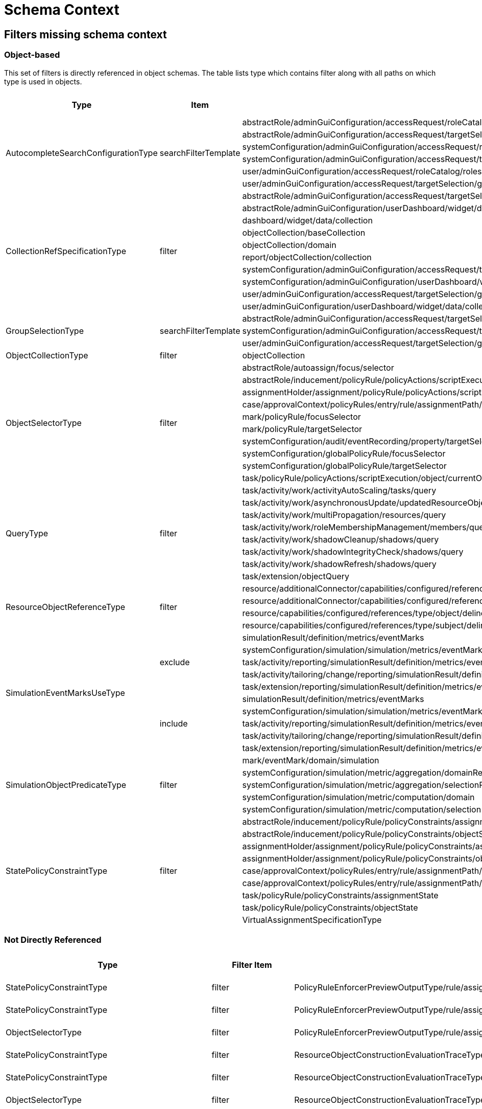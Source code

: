= Schema Context

== Filters missing schema context




=== Object-based

This set of filters is directly referenced in object schemas.
The table lists type which contains filter along with all paths on
which type is used in objects.


[cols="1,1,1,1"] 
|===
| Type | Item | Present At | Schema Context

 .6+|AutocompleteSearchConfigurationType
 .6+|searchFilterTemplate
 |abstractRole/adminGuiConfiguration/accessRequest/roleCatalog/rolesOfTeammate/autocompleteConfiguration|null
 |abstractRole/adminGuiConfiguration/accessRequest/targetSelection/group/autocompleteConfiguration|null
 |systemConfiguration/adminGuiConfiguration/accessRequest/roleCatalog/rolesOfTeammate/autocompleteConfiguration|null
 |systemConfiguration/adminGuiConfiguration/accessRequest/targetSelection/group/autocompleteConfiguration|null
 |user/adminGuiConfiguration/accessRequest/roleCatalog/rolesOfTeammate/autocompleteConfiguration|null
 |user/adminGuiConfiguration/accessRequest/targetSelection/group/autocompleteConfiguration|null
 
 .10+|CollectionRefSpecificationType 
 .10+|filter
 
 |abstractRole/adminGuiConfiguration/accessRequest/targetSelection/group/collection|null
 |abstractRole/adminGuiConfiguration/userDashboard/widget/data/collection|null
 |dashboard/widget/data/collection|null
 |objectCollection/baseCollection|null
 |objectCollection/domain|null
 |report/objectCollection/collection|null
 |systemConfiguration/adminGuiConfiguration/accessRequest/targetSelection/group/collection|null
 |systemConfiguration/adminGuiConfiguration/userDashboard/widget/data/collection|null
 |user/adminGuiConfiguration/accessRequest/targetSelection/group/collection|null
 |user/adminGuiConfiguration/userDashboard/widget/data/collection|null
 
 .3+|GroupSelectionType
 .3+|searchFilterTemplate
 |abstractRole/adminGuiConfiguration/accessRequest/targetSelection/group|null
 |systemConfiguration/adminGuiConfiguration/accessRequest/targetSelection/group|null
 |user/adminGuiConfiguration/accessRequest/targetSelection/group|null
 
 |ObjectCollectionType
 |filter
 |objectCollection|null
 
 .10+|ObjectSelectorType
 .10+|filter
 |abstractRole/autoassign/focus/selector|null
 |abstractRole/inducement/policyRule/policyActions/scriptExecution/object/currentObject|null
 |assignmentHolder/assignment/policyRule/policyActions/scriptExecution/object/currentObject|null
 |case/approvalContext/policyRules/entry/rule/assignmentPath/segment/assignment/policyRule/policyActions/scriptExecution/object/currentObject|null
 |mark/policyRule/focusSelector|null
 |mark/policyRule/targetSelector|null
 |systemConfiguration/audit/eventRecording/property/targetSelector|null
 |systemConfiguration/globalPolicyRule/focusSelector|null
 |systemConfiguration/globalPolicyRule/targetSelector|null
 |task/policyRule/policyActions/scriptExecution/object/currentObject|null
 
 .8+|QueryType
 .8+|filter
 |task/activity/work/activityAutoScaling/tasks/query|null
 |task/activity/work/asynchronousUpdate/updatedResourceObjects/query|null
 |task/activity/work/multiPropagation/resources/query|null
 |task/activity/work/roleMembershipManagement/members/query|null
 |task/activity/work/shadowCleanup/shadows/query|null
 |task/activity/work/shadowIntegrityCheck/shadows/query|null
 |task/activity/work/shadowRefresh/shadows/query|null
 |task/extension/objectQuery|null
 
 .4+|ResourceObjectReferenceType
 .4+|filter
 |resource/additionalConnector/capabilities/configured/references/type/object/delineation/baseContext|null
 |resource/additionalConnector/capabilities/configured/references/type/subject/delineation/baseContext|null
 |resource/capabilities/configured/references/type/object/delineation/baseContext|null
 |resource/capabilities/configured/references/type/subject/delineation/baseContext|null
 
 .10+|SimulationEventMarksUseType
 .5+|exclude
 
 |simulationResult/definition/metrics/eventMarks|null
 |systemConfiguration/simulation/simulation/metrics/eventMarks|null
 |task/activity/reporting/simulationResult/definition/metrics/eventMarks|null
 |task/activity/tailoring/change/reporting/simulationResult/definition/metrics/eventMarks|null
 |task/extension/reporting/simulationResult/definition/metrics/eventMarks|null
 
 .5+|include
 |simulationResult/definition/metrics/eventMarks|null
 |systemConfiguration/simulation/simulation/metrics/eventMarks|null
 |task/activity/reporting/simulationResult/definition/metrics/eventMarks|null
 |task/activity/tailoring/change/reporting/simulationResult/definition/metrics/eventMarks|null
 |task/extension/reporting/simulationResult/definition/metrics/eventMarks|null
 
 .5+|SimulationObjectPredicateType
 .5+|filter|mark/eventMark/domain/simulation|null
 
 |systemConfiguration/simulation/metric/aggregation/domainRestriction|null
 |systemConfiguration/simulation/metric/aggregation/selectionRestriction|null
 |systemConfiguration/simulation/metric/computation/domain|null
 |systemConfiguration/simulation/metric/computation/selection|null
 
 .9+|StatePolicyConstraintType
 .9+|filter
 |abstractRole/inducement/policyRule/policyConstraints/assignmentState|null
 |abstractRole/inducement/policyRule/policyConstraints/objectState|null
 |assignmentHolder/assignment/policyRule/policyConstraints/assignmentState|null
 |assignmentHolder/assignment/policyRule/policyConstraints/objectState|null
 |case/approvalContext/policyRules/entry/rule/assignmentPath/segment/assignment/policyRule/policyConstraints/assignmentState|null
 |case/approvalContext/policyRules/entry/rule/assignmentPath/segment/assignment/policyRule/policyConstraints/objectState|null
 |task/policyRule/policyConstraints/assignmentState|null
 |task/policyRule/policyConstraints/objectState|null
 
 |VirtualAssignmentSpecificationType
 |filter
 |archetype/archetypePolicy/lifecycleStateModel/state/forcedAssignment|null


|===

=== Not Directly Referenced

|===
| Type | Filter Item | Present At | Source | Schema Context


 |StatePolicyConstraintType|filter|PolicyRuleEnforcerPreviewOutputType/rule/assignmentPath/segment/assignment/policyRule/policyConstraints/objectState|common-3.xsd|null
 |StatePolicyConstraintType|filter|PolicyRuleEnforcerPreviewOutputType/rule/assignmentPath/segment/assignment/policyRule/policyConstraints/assignmentState|common-3.xsd|null
 |ObjectSelectorType|filter|PolicyRuleEnforcerPreviewOutputType/rule/assignmentPath/segment/assignment/policyRule/policyActions/scriptExecution/object/currentObject|common-3.xsd|null
 |StatePolicyConstraintType|filter|ResourceObjectConstructionEvaluationTraceType/assignmentPath/segment/assignment/policyRule/policyConstraints/objectState|common-3.xsd|null
 |StatePolicyConstraintType|filter|ResourceObjectConstructionEvaluationTraceType/assignmentPath/segment/assignment/policyRule/policyConstraints/assignmentState|common-3.xsd|null
 |ObjectSelectorType|filter|ResourceObjectConstructionEvaluationTraceType/assignmentPath/segment/assignment/policyRule/policyActions/scriptExecution/object/currentObject|common-3.xsd|null
 |ItemRouteSegmentType|selector|ItemRouteSegmentType|common-3.xsd|null
 |ItemRouteSegmentType|selector|ItemRouteType/segment|common-3.xsd|null
 |AccessCertificationObjectBasedScopeType|searchFilter|AccessCertificationObjectBasedScopeType|common-3.xsd|null
 |SearchObjectExpressionEvaluatorType|filter|SearchObjectExpressionEvaluatorType|common-3.xsd|null
 |AbstractAnalysisSessionOptionType|query|AbstractAnalysisSessionOptionType|common-3.xsd|null
 |StatePolicyConstraintType|filter|AssignmentSegmentEvaluationTraceType/segment/assignment/policyRule/policyConstraints/objectState|common-3.xsd|null
 |StatePolicyConstraintType|filter|AssignmentSegmentEvaluationTraceType/segment/assignment/policyRule/policyConstraints/assignmentState|common-3.xsd|null
 |ObjectSelectorType|filter|AssignmentSegmentEvaluationTraceType/segment/assignment/policyRule/policyActions/scriptExecution/object/currentObject|common-3.xsd|null
 |StatePolicyConstraintType|filter|ApprovalSchemaExecutionInformationType/policyRules/entry/rule/assignmentPath/segment/assignment/policyRule/policyConstraints/objectState|common-3.xsd|null
 |StatePolicyConstraintType|filter|ApprovalSchemaExecutionInformationType/policyRules/entry/rule/assignmentPath/segment/assignment/policyRule/policyConstraints/assignmentState|common-3.xsd|null
 |ObjectSelectorType|filter|ApprovalSchemaExecutionInformationType/policyRules/entry/rule/assignmentPath/segment/assignment/policyRule/policyActions/scriptExecution/object/currentObject|common-3.xsd|null
 |QueryType|filter|SchedulerInformationType/executingTask/extension/objectQuery|common-3.xsd|null
 |SimulationEventMarksUseType|include|SchedulerInformationType/executingTask/extension/reporting/simulationResult/definition/metrics/eventMarks|common-3.xsd|null
 |SimulationEventMarksUseType|exclude|SchedulerInformationType/executingTask/extension/reporting/simulationResult/definition/metrics/eventMarks|common-3.xsd|null
 |StatePolicyConstraintType|filter|SchedulerInformationType/executingTask/policyRule/policyConstraints/objectState|common-3.xsd|null
 |StatePolicyConstraintType|filter|SchedulerInformationType/executingTask/policyRule/policyConstraints/assignmentState|common-3.xsd|null
 |ObjectSelectorType|filter|SchedulerInformationType/executingTask/policyRule/policyActions/scriptExecution/object/currentObject|common-3.xsd|null
 |QueryType|filter|SchedulerInformationType/executingTask/activity/work/asynchronousUpdate/updatedResourceObjects/query|common-3.xsd|null
 |QueryType|filter|SchedulerInformationType/executingTask/activity/work/shadowRefresh/shadows/query|common-3.xsd|null
 |QueryType|filter|SchedulerInformationType/executingTask/activity/work/shadowCleanup/shadows/query|common-3.xsd|null
 |QueryType|filter|SchedulerInformationType/executingTask/activity/work/shadowIntegrityCheck/shadows/query|common-3.xsd|null
 |QueryType|filter|SchedulerInformationType/executingTask/activity/work/activityAutoScaling/tasks/query|common-3.xsd|null
 |QueryType|filter|SchedulerInformationType/executingTask/activity/work/multiPropagation/resources/query|common-3.xsd|null
 |QueryType|filter|SchedulerInformationType/executingTask/activity/work/roleMembershipManagement/members/query|common-3.xsd|null
 |SimulationEventMarksUseType|include|SchedulerInformationType/executingTask/activity/reporting/simulationResult/definition/metrics/eventMarks|common-3.xsd|null
 |SimulationEventMarksUseType|exclude|SchedulerInformationType/executingTask/activity/reporting/simulationResult/definition/metrics/eventMarks|common-3.xsd|null
 |SimulationEventMarksUseType|include|SchedulerInformationType/executingTask/activity/tailoring/change/reporting/simulationResult/definition/metrics/eventMarks|common-3.xsd|null
 |SimulationEventMarksUseType|exclude|SchedulerInformationType/executingTask/activity/tailoring/change/reporting/simulationResult/definition/metrics/eventMarks|common-3.xsd|null
 |StatePolicyConstraintType|filter|EvaluatedExclusionTriggerType/conflictingObjectPath/segment/assignment/policyRule/policyConstraints/objectState|common-3.xsd|null
 |StatePolicyConstraintType|filter|EvaluatedExclusionTriggerType/conflictingObjectPath/segment/assignment/policyRule/policyConstraints/assignmentState|common-3.xsd|null
 |ObjectSelectorType|filter|EvaluatedExclusionTriggerType/conflictingObjectPath/segment/assignment/policyRule/policyActions/scriptExecution/object/currentObject|common-3.xsd|null
 |StatePolicyConstraintType|filter|EvaluatedExclusionTriggerType/conflictingAssignment/policyRule/policyConstraints/objectState|common-3.xsd|null
 |StatePolicyConstraintType|filter|EvaluatedExclusionTriggerType/conflictingAssignment/policyRule/policyConstraints/assignmentState|common-3.xsd|null
 |ObjectSelectorType|filter|EvaluatedExclusionTriggerType/conflictingAssignment/policyRule/policyActions/scriptExecution/object/currentObject|common-3.xsd|null
 |FilterWorkBucketContentType|filter|FilterWorkBucketContentType|common-3.xsd|null
 |StatePolicyConstraintType|filter|AccessCertificationAssignmentCaseType/assignment/policyRule/policyConstraints/objectState|common-3.xsd|null
 |StatePolicyConstraintType|filter|AccessCertificationAssignmentCaseType/assignment/policyRule/policyConstraints/assignmentState|common-3.xsd|null
 |ObjectSelectorType|filter|AccessCertificationAssignmentCaseType/assignment/policyRule/policyActions/scriptExecution/object/currentObject|common-3.xsd|null
 |QueryType|filter|RepositorySearchObjectsTraceType/query|common-3.xsd|null
 |QueryType|filter|ResourceWorkDefinitionType/resourceObjects/query|common-3.xsd|null
 |AuthorizationEvaluationFilterProcessingRequestType|filter|AuthorizationEvaluationFilterProcessingRequestType|common-3.xsd|null
 |AbstractActivityReportDefinitionType|recordFilter|AbstractActivityReportDefinitionType|common-3.xsd|null
 |QueryType|filter|ActivityBeforeAfterType/activity/work/asynchronousUpdate/updatedResourceObjects/query|common-3.xsd|null
 |QueryType|filter|ActivityBeforeAfterType/activity/work/shadowRefresh/shadows/query|common-3.xsd|null
 |QueryType|filter|ActivityBeforeAfterType/activity/work/shadowCleanup/shadows/query|common-3.xsd|null
 |QueryType|filter|ActivityBeforeAfterType/activity/work/shadowIntegrityCheck/shadows/query|common-3.xsd|null
 |QueryType|filter|ActivityBeforeAfterType/activity/work/activityAutoScaling/tasks/query|common-3.xsd|null
 |QueryType|filter|ActivityBeforeAfterType/activity/work/multiPropagation/resources/query|common-3.xsd|null
 |QueryType|filter|ActivityBeforeAfterType/activity/work/roleMembershipManagement/members/query|common-3.xsd|null
 |SimulationEventMarksUseType|include|ActivityBeforeAfterType/activity/reporting/simulationResult/definition/metrics/eventMarks|common-3.xsd|null
 |SimulationEventMarksUseType|exclude|ActivityBeforeAfterType/activity/reporting/simulationResult/definition/metrics/eventMarks|common-3.xsd|null
 |SimulationEventMarksUseType|include|ActivityBeforeAfterType/activity/tailoring/change/reporting/simulationResult/definition/metrics/eventMarks|common-3.xsd|null
 |SimulationEventMarksUseType|exclude|ActivityBeforeAfterType/activity/tailoring/change/reporting/simulationResult/definition/metrics/eventMarks|common-3.xsd|null
 |StatePolicyConstraintType|filter|EvaluatedSituationTriggerType/sourceRule/assignmentPath/segment/assignment/policyRule/policyConstraints/objectState|common-3.xsd|null
 |StatePolicyConstraintType|filter|EvaluatedSituationTriggerType/sourceRule/assignmentPath/segment/assignment/policyRule/policyConstraints/assignmentState|common-3.xsd|null
 |ObjectSelectorType|filter|EvaluatedSituationTriggerType/sourceRule/assignmentPath/segment/assignment/policyRule/policyActions/scriptExecution/object/currentObject|common-3.xsd|null
 |StatePolicyConstraintType|filter|AssignmentEvaluationTraceType/assignmentOld/policyRule/policyConstraints/objectState|common-3.xsd|null
 |StatePolicyConstraintType|filter|AssignmentEvaluationTraceType/assignmentOld/policyRule/policyConstraints/assignmentState|common-3.xsd|null
 |ObjectSelectorType|filter|AssignmentEvaluationTraceType/assignmentOld/policyRule/policyActions/scriptExecution/object/currentObject|common-3.xsd|null
 |StatePolicyConstraintType|filter|AssignmentEvaluationTraceType/assignmentNew/policyRule/policyConstraints/objectState|common-3.xsd|null
 |StatePolicyConstraintType|filter|AssignmentEvaluationTraceType/assignmentNew/policyRule/policyConstraints/assignmentState|common-3.xsd|null
 |ObjectSelectorType|filter|AssignmentEvaluationTraceType/assignmentNew/policyRule/policyActions/scriptExecution/object/currentObject|common-3.xsd|null
 |StatePolicyConstraintType|filter|PolicyRuleEvaluationTraceType/policyRule/policyConstraints/objectState|common-3.xsd|null
 |StatePolicyConstraintType|filter|PolicyRuleEvaluationTraceType/policyRule/policyConstraints/assignmentState|common-3.xsd|null
 |ObjectSelectorType|filter|PolicyRuleEvaluationTraceType/policyRule/policyActions/scriptExecution/object/currentObject|common-3.xsd|null
 |QueryType|filter|ObjectSetBasedWorkDefinitionType/objects/query|common-3.xsd|null
 |CollectionRefSpecificationType|filter|UserListType/user/adminGuiConfiguration/userDashboard/widget/data/collection|api-types-3.xsd|null
 |CollectionRefSpecificationType|filter|UserListType/user/adminGuiConfiguration/accessRequest/targetSelection/group/collection|api-types-3.xsd|null
 |AutocompleteSearchConfigurationType|searchFilterTemplate|UserListType/user/adminGuiConfiguration/accessRequest/targetSelection/group/autocompleteConfiguration|api-types-3.xsd|null
 |GroupSelectionType|searchFilterTemplate|UserListType/user/adminGuiConfiguration/accessRequest/targetSelection/group|api-types-3.xsd|null
 |AutocompleteSearchConfigurationType|searchFilterTemplate|UserListType/user/adminGuiConfiguration/accessRequest/roleCatalog/rolesOfTeammate/autocompleteConfiguration|api-types-3.xsd|null
 |QueryType|filter|NotifyChangeResponseType/task/extension/objectQuery|model-3.wsdl|null
 |SimulationEventMarksUseType|include|NotifyChangeResponseType/task/extension/reporting/simulationResult/definition/metrics/eventMarks|model-3.wsdl|null
 |SimulationEventMarksUseType|exclude|NotifyChangeResponseType/task/extension/reporting/simulationResult/definition/metrics/eventMarks|model-3.wsdl|null
 |StatePolicyConstraintType|filter|NotifyChangeResponseType/task/policyRule/policyConstraints/objectState|model-3.wsdl|null
 |StatePolicyConstraintType|filter|NotifyChangeResponseType/task/policyRule/policyConstraints/assignmentState|model-3.wsdl|null
 |ObjectSelectorType|filter|NotifyChangeResponseType/task/policyRule/policyActions/scriptExecution/object/currentObject|model-3.wsdl|null
 |QueryType|filter|NotifyChangeResponseType/task/activity/work/asynchronousUpdate/updatedResourceObjects/query|model-3.wsdl|null
 |QueryType|filter|NotifyChangeResponseType/task/activity/work/shadowRefresh/shadows/query|model-3.wsdl|null
 |QueryType|filter|NotifyChangeResponseType/task/activity/work/shadowCleanup/shadows/query|model-3.wsdl|null
 |QueryType|filter|NotifyChangeResponseType/task/activity/work/shadowIntegrityCheck/shadows/query|model-3.wsdl|null
 |QueryType|filter|NotifyChangeResponseType/task/activity/work/activityAutoScaling/tasks/query|model-3.wsdl|null
 |QueryType|filter|NotifyChangeResponseType/task/activity/work/multiPropagation/resources/query|model-3.wsdl|null
 |QueryType|filter|NotifyChangeResponseType/task/activity/work/roleMembershipManagement/members/query|model-3.wsdl|null
 |SimulationEventMarksUseType|include|NotifyChangeResponseType/task/activity/reporting/simulationResult/definition/metrics/eventMarks|model-3.wsdl|null
 |SimulationEventMarksUseType|exclude|NotifyChangeResponseType/task/activity/reporting/simulationResult/definition/metrics/eventMarks|model-3.wsdl|null
 |SimulationEventMarksUseType|include|NotifyChangeResponseType/task/activity/tailoring/change/reporting/simulationResult/definition/metrics/eventMarks|model-3.wsdl|null
 |SimulationEventMarksUseType|exclude|NotifyChangeResponseType/task/activity/tailoring/change/reporting/simulationResult/definition/metrics/eventMarks|model-3.wsdl|null
 |CollectionRefSpecificationType|filter|FindShadowOwnerResponseType/user/adminGuiConfiguration/userDashboard/widget/data/collection|model-3.wsdl|null
 |CollectionRefSpecificationType|filter|FindShadowOwnerResponseType/user/adminGuiConfiguration/accessRequest/targetSelection/group/collection|model-3.wsdl|null
 |AutocompleteSearchConfigurationType|searchFilterTemplate|FindShadowOwnerResponseType/user/adminGuiConfiguration/accessRequest/targetSelection/group/autocompleteConfiguration|model-3.wsdl|null
 |GroupSelectionType|searchFilterTemplate|FindShadowOwnerResponseType/user/adminGuiConfiguration/accessRequest/targetSelection/group|model-3.wsdl|null
 |AutocompleteSearchConfigurationType|searchFilterTemplate|FindShadowOwnerResponseType/user/adminGuiConfiguration/accessRequest/roleCatalog/rolesOfTeammate/autocompleteConfiguration|model-3.wsdl|null
 |QueryType|filter|SearchObjectsType/query|model-3.wsdl|null
 |QueryType|filter|ImportFromResourceResponseType/task/extension/objectQuery|model-3.wsdl|null
 |SimulationEventMarksUseType|include|ImportFromResourceResponseType/task/extension/reporting/simulationResult/definition/metrics/eventMarks|model-3.wsdl|null
 |SimulationEventMarksUseType|exclude|ImportFromResourceResponseType/task/extension/reporting/simulationResult/definition/metrics/eventMarks|model-3.wsdl|null
 |StatePolicyConstraintType|filter|ImportFromResourceResponseType/task/policyRule/policyConstraints/objectState|model-3.wsdl|null
 |StatePolicyConstraintType|filter|ImportFromResourceResponseType/task/policyRule/policyConstraints/assignmentState|model-3.wsdl|null
 |ObjectSelectorType|filter|ImportFromResourceResponseType/task/policyRule/policyActions/scriptExecution/object/currentObject|model-3.wsdl|null
 |QueryType|filter|ImportFromResourceResponseType/task/activity/work/asynchronousUpdate/updatedResourceObjects/query|model-3.wsdl|null
 |QueryType|filter|ImportFromResourceResponseType/task/activity/work/shadowRefresh/shadows/query|model-3.wsdl|null
 |QueryType|filter|ImportFromResourceResponseType/task/activity/work/shadowCleanup/shadows/query|model-3.wsdl|null
 |QueryType|filter|ImportFromResourceResponseType/task/activity/work/shadowIntegrityCheck/shadows/query|model-3.wsdl|null
 |QueryType|filter|ImportFromResourceResponseType/task/activity/work/activityAutoScaling/tasks/query|model-3.wsdl|null
 |QueryType|filter|ImportFromResourceResponseType/task/activity/work/multiPropagation/resources/query|model-3.wsdl|null
 |QueryType|filter|ImportFromResourceResponseType/task/activity/work/roleMembershipManagement/members/query|model-3.wsdl|null
 |SimulationEventMarksUseType|include|ImportFromResourceResponseType/task/activity/reporting/simulationResult/definition/metrics/eventMarks|model-3.wsdl|null
 |SimulationEventMarksUseType|exclude|ImportFromResourceResponseType/task/activity/reporting/simulationResult/definition/metrics/eventMarks|model-3.wsdl|null
 |SimulationEventMarksUseType|include|ImportFromResourceResponseType/task/activity/tailoring/change/reporting/simulationResult/definition/metrics/eventMarks|model-3.wsdl|null
 |SimulationEventMarksUseType|exclude|ImportFromResourceResponseType/task/activity/tailoring/change/reporting/simulationResult/definition/metrics/eventMarks|model-3.wsdl|null
 |UnassignActionExpressionType|filter|UnassignActionExpressionType|scripting-3.xsd|null
 |QueryType|filter|SearchExpressionType/query|scripting-3.xsd|null
 |SearchExpressionType|searchFilter|SearchExpressionType|scripting-3.xsd|null
 |FilterExpressionType|filter|FilterExpressionType|scripting-3.xsd|null
 |StatePolicyConstraintType|filter|PolicyRuleEnforcerPreviewOutputType/rule/assignmentPath/segment/assignment/policyRule/policyConstraints/objectState|common-3.xsd|null
 |StatePolicyConstraintType|filter|PolicyRuleEnforcerPreviewOutputType/rule/assignmentPath/segment/assignment/policyRule/policyConstraints/assignmentState|common-3.xsd|null
 |ObjectSelectorType|filter|PolicyRuleEnforcerPreviewOutputType/rule/assignmentPath/segment/assignment/policyRule/policyActions/scriptExecution/object/currentObject|common-3.xsd|null
 |StatePolicyConstraintType|filter|ResourceObjectConstructionEvaluationTraceType/assignmentPath/segment/assignment/policyRule/policyConstraints/objectState|common-3.xsd|null
 |StatePolicyConstraintType|filter|ResourceObjectConstructionEvaluationTraceType/assignmentPath/segment/assignment/policyRule/policyConstraints/assignmentState|common-3.xsd|null
 |ObjectSelectorType|filter|ResourceObjectConstructionEvaluationTraceType/assignmentPath/segment/assignment/policyRule/policyActions/scriptExecution/object/currentObject|common-3.xsd|null
 |ItemRouteSegmentType|selector|ItemRouteSegmentType|common-3.xsd|null
 |ItemRouteSegmentType|selector|ItemRouteType/segment|common-3.xsd|null
 |AccessCertificationObjectBasedScopeType|searchFilter|AccessCertificationObjectBasedScopeType|common-3.xsd|null
 |SearchObjectExpressionEvaluatorType|filter|SearchObjectExpressionEvaluatorType|common-3.xsd|null
 |AbstractAnalysisSessionOptionType|query|AbstractAnalysisSessionOptionType|common-3.xsd|null
 |StatePolicyConstraintType|filter|AssignmentSegmentEvaluationTraceType/segment/assignment/policyRule/policyConstraints/objectState|common-3.xsd|null
 |StatePolicyConstraintType|filter|AssignmentSegmentEvaluationTraceType/segment/assignment/policyRule/policyConstraints/assignmentState|common-3.xsd|null
 |ObjectSelectorType|filter|AssignmentSegmentEvaluationTraceType/segment/assignment/policyRule/policyActions/scriptExecution/object/currentObject|common-3.xsd|null
 |StatePolicyConstraintType|filter|ApprovalSchemaExecutionInformationType/policyRules/entry/rule/assignmentPath/segment/assignment/policyRule/policyConstraints/objectState|common-3.xsd|null
 |StatePolicyConstraintType|filter|ApprovalSchemaExecutionInformationType/policyRules/entry/rule/assignmentPath/segment/assignment/policyRule/policyConstraints/assignmentState|common-3.xsd|null
 |ObjectSelectorType|filter|ApprovalSchemaExecutionInformationType/policyRules/entry/rule/assignmentPath/segment/assignment/policyRule/policyActions/scriptExecution/object/currentObject|common-3.xsd|null
 |QueryType|filter|SchedulerInformationType/executingTask/extension/objectQuery|common-3.xsd|null
 |SimulationEventMarksUseType|include|SchedulerInformationType/executingTask/extension/reporting/simulationResult/definition/metrics/eventMarks|common-3.xsd|null
 |SimulationEventMarksUseType|exclude|SchedulerInformationType/executingTask/extension/reporting/simulationResult/definition/metrics/eventMarks|common-3.xsd|null
 |StatePolicyConstraintType|filter|SchedulerInformationType/executingTask/policyRule/policyConstraints/objectState|common-3.xsd|null
 |StatePolicyConstraintType|filter|SchedulerInformationType/executingTask/policyRule/policyConstraints/assignmentState|common-3.xsd|null
 |ObjectSelectorType|filter|SchedulerInformationType/executingTask/policyRule/policyActions/scriptExecution/object/currentObject|common-3.xsd|null
 |QueryType|filter|SchedulerInformationType/executingTask/activity/work/asynchronousUpdate/updatedResourceObjects/query|common-3.xsd|null
 |QueryType|filter|SchedulerInformationType/executingTask/activity/work/shadowRefresh/shadows/query|common-3.xsd|null
 |QueryType|filter|SchedulerInformationType/executingTask/activity/work/shadowCleanup/shadows/query|common-3.xsd|null
 |QueryType|filter|SchedulerInformationType/executingTask/activity/work/shadowIntegrityCheck/shadows/query|common-3.xsd|null
 |QueryType|filter|SchedulerInformationType/executingTask/activity/work/activityAutoScaling/tasks/query|common-3.xsd|null
 |QueryType|filter|SchedulerInformationType/executingTask/activity/work/multiPropagation/resources/query|common-3.xsd|null
 |QueryType|filter|SchedulerInformationType/executingTask/activity/work/roleMembershipManagement/members/query|common-3.xsd|null
 |SimulationEventMarksUseType|include|SchedulerInformationType/executingTask/activity/reporting/simulationResult/definition/metrics/eventMarks|common-3.xsd|null
 |SimulationEventMarksUseType|exclude|SchedulerInformationType/executingTask/activity/reporting/simulationResult/definition/metrics/eventMarks|common-3.xsd|null
 |SimulationEventMarksUseType|include|SchedulerInformationType/executingTask/activity/tailoring/change/reporting/simulationResult/definition/metrics/eventMarks|common-3.xsd|null
 |SimulationEventMarksUseType|exclude|SchedulerInformationType/executingTask/activity/tailoring/change/reporting/simulationResult/definition/metrics/eventMarks|common-3.xsd|null
 |StatePolicyConstraintType|filter|EvaluatedExclusionTriggerType/conflictingObjectPath/segment/assignment/policyRule/policyConstraints/objectState|common-3.xsd|null
 |StatePolicyConstraintType|filter|EvaluatedExclusionTriggerType/conflictingObjectPath/segment/assignment/policyRule/policyConstraints/assignmentState|common-3.xsd|null
 |ObjectSelectorType|filter|EvaluatedExclusionTriggerType/conflictingObjectPath/segment/assignment/policyRule/policyActions/scriptExecution/object/currentObject|common-3.xsd|null
 |StatePolicyConstraintType|filter|EvaluatedExclusionTriggerType/conflictingAssignment/policyRule/policyConstraints/objectState|common-3.xsd|null
 |StatePolicyConstraintType|filter|EvaluatedExclusionTriggerType/conflictingAssignment/policyRule/policyConstraints/assignmentState|common-3.xsd|null
 |ObjectSelectorType|filter|EvaluatedExclusionTriggerType/conflictingAssignment/policyRule/policyActions/scriptExecution/object/currentObject|common-3.xsd|null
 |FilterWorkBucketContentType|filter|FilterWorkBucketContentType|common-3.xsd|null
 |StatePolicyConstraintType|filter|AccessCertificationAssignmentCaseType/assignment/policyRule/policyConstraints/objectState|common-3.xsd|null
 |StatePolicyConstraintType|filter|AccessCertificationAssignmentCaseType/assignment/policyRule/policyConstraints/assignmentState|common-3.xsd|null
 |ObjectSelectorType|filter|AccessCertificationAssignmentCaseType/assignment/policyRule/policyActions/scriptExecution/object/currentObject|common-3.xsd|null
 |QueryType|filter|RepositorySearchObjectsTraceType/query|common-3.xsd|null
 |QueryType|filter|ResourceWorkDefinitionType/resourceObjects/query|common-3.xsd|null
 |AuthorizationEvaluationFilterProcessingRequestType|filter|AuthorizationEvaluationFilterProcessingRequestType|common-3.xsd|null
 |AbstractActivityReportDefinitionType|recordFilter|AbstractActivityReportDefinitionType|common-3.xsd|null
 |QueryType|filter|ActivityBeforeAfterType/activity/work/asynchronousUpdate/updatedResourceObjects/query|common-3.xsd|null
 |QueryType|filter|ActivityBeforeAfterType/activity/work/shadowRefresh/shadows/query|common-3.xsd|null
 |QueryType|filter|ActivityBeforeAfterType/activity/work/shadowCleanup/shadows/query|common-3.xsd|null
 |QueryType|filter|ActivityBeforeAfterType/activity/work/shadowIntegrityCheck/shadows/query|common-3.xsd|null
 |QueryType|filter|ActivityBeforeAfterType/activity/work/activityAutoScaling/tasks/query|common-3.xsd|null
 |QueryType|filter|ActivityBeforeAfterType/activity/work/multiPropagation/resources/query|common-3.xsd|null
 |QueryType|filter|ActivityBeforeAfterType/activity/work/roleMembershipManagement/members/query|common-3.xsd|null
 |SimulationEventMarksUseType|include|ActivityBeforeAfterType/activity/reporting/simulationResult/definition/metrics/eventMarks|common-3.xsd|null
 |SimulationEventMarksUseType|exclude|ActivityBeforeAfterType/activity/reporting/simulationResult/definition/metrics/eventMarks|common-3.xsd|null
 |SimulationEventMarksUseType|include|ActivityBeforeAfterType/activity/tailoring/change/reporting/simulationResult/definition/metrics/eventMarks|common-3.xsd|null
 |SimulationEventMarksUseType|exclude|ActivityBeforeAfterType/activity/tailoring/change/reporting/simulationResult/definition/metrics/eventMarks|common-3.xsd|null
 |StatePolicyConstraintType|filter|EvaluatedSituationTriggerType/sourceRule/assignmentPath/segment/assignment/policyRule/policyConstraints/objectState|common-3.xsd|null
 |StatePolicyConstraintType|filter|EvaluatedSituationTriggerType/sourceRule/assignmentPath/segment/assignment/policyRule/policyConstraints/assignmentState|common-3.xsd|null
 |ObjectSelectorType|filter|EvaluatedSituationTriggerType/sourceRule/assignmentPath/segment/assignment/policyRule/policyActions/scriptExecution/object/currentObject|common-3.xsd|null
 |StatePolicyConstraintType|filter|AssignmentEvaluationTraceType/assignmentOld/policyRule/policyConstraints/objectState|common-3.xsd|null
 |StatePolicyConstraintType|filter|AssignmentEvaluationTraceType/assignmentOld/policyRule/policyConstraints/assignmentState|common-3.xsd|null
 |ObjectSelectorType|filter|AssignmentEvaluationTraceType/assignmentOld/policyRule/policyActions/scriptExecution/object/currentObject|common-3.xsd|null
 |StatePolicyConstraintType|filter|AssignmentEvaluationTraceType/assignmentNew/policyRule/policyConstraints/objectState|common-3.xsd|null
 |StatePolicyConstraintType|filter|AssignmentEvaluationTraceType/assignmentNew/policyRule/policyConstraints/assignmentState|common-3.xsd|null
 |ObjectSelectorType|filter|AssignmentEvaluationTraceType/assignmentNew/policyRule/policyActions/scriptExecution/object/currentObject|common-3.xsd|null
 |StatePolicyConstraintType|filter|PolicyRuleEvaluationTraceType/policyRule/policyConstraints/objectState|common-3.xsd|null
 |StatePolicyConstraintType|filter|PolicyRuleEvaluationTraceType/policyRule/policyConstraints/assignmentState|common-3.xsd|null
 |ObjectSelectorType|filter|PolicyRuleEvaluationTraceType/policyRule/policyActions/scriptExecution/object/currentObject|common-3.xsd|null
 |QueryType|filter|ObjectSetBasedWorkDefinitionType/objects/query|common-3.xsd|null
 |CollectionRefSpecificationType|filter|UserListType/user/adminGuiConfiguration/userDashboard/widget/data/collection|api-types-3.xsd|null
 |CollectionRefSpecificationType|filter|UserListType/user/adminGuiConfiguration/accessRequest/targetSelection/group/collection|api-types-3.xsd|null
 |AutocompleteSearchConfigurationType|searchFilterTemplate|UserListType/user/adminGuiConfiguration/accessRequest/targetSelection/group/autocompleteConfiguration|api-types-3.xsd|null
 |GroupSelectionType|searchFilterTemplate|UserListType/user/adminGuiConfiguration/accessRequest/targetSelection/group|api-types-3.xsd|null
 |AutocompleteSearchConfigurationType|searchFilterTemplate|UserListType/user/adminGuiConfiguration/accessRequest/roleCatalog/rolesOfTeammate/autocompleteConfiguration|api-types-3.xsd|null
 |QueryType|filter|NotifyChangeResponseType/task/extension/objectQuery|model-3.wsdl|null
 |SimulationEventMarksUseType|include|NotifyChangeResponseType/task/extension/reporting/simulationResult/definition/metrics/eventMarks|model-3.wsdl|null
 |SimulationEventMarksUseType|exclude|NotifyChangeResponseType/task/extension/reporting/simulationResult/definition/metrics/eventMarks|model-3.wsdl|null
 |StatePolicyConstraintType|filter|NotifyChangeResponseType/task/policyRule/policyConstraints/objectState|model-3.wsdl|null
 |StatePolicyConstraintType|filter|NotifyChangeResponseType/task/policyRule/policyConstraints/assignmentState|model-3.wsdl|null
 |ObjectSelectorType|filter|NotifyChangeResponseType/task/policyRule/policyActions/scriptExecution/object/currentObject|model-3.wsdl|null
 |QueryType|filter|NotifyChangeResponseType/task/activity/work/asynchronousUpdate/updatedResourceObjects/query|model-3.wsdl|null
 |QueryType|filter|NotifyChangeResponseType/task/activity/work/shadowRefresh/shadows/query|model-3.wsdl|null
 |QueryType|filter|NotifyChangeResponseType/task/activity/work/shadowCleanup/shadows/query|model-3.wsdl|null
 |QueryType|filter|NotifyChangeResponseType/task/activity/work/shadowIntegrityCheck/shadows/query|model-3.wsdl|null
 |QueryType|filter|NotifyChangeResponseType/task/activity/work/activityAutoScaling/tasks/query|model-3.wsdl|null
 |QueryType|filter|NotifyChangeResponseType/task/activity/work/multiPropagation/resources/query|model-3.wsdl|null
 |QueryType|filter|NotifyChangeResponseType/task/activity/work/roleMembershipManagement/members/query|model-3.wsdl|null
 |SimulationEventMarksUseType|include|NotifyChangeResponseType/task/activity/reporting/simulationResult/definition/metrics/eventMarks|model-3.wsdl|null
 |SimulationEventMarksUseType|exclude|NotifyChangeResponseType/task/activity/reporting/simulationResult/definition/metrics/eventMarks|model-3.wsdl|null
 |SimulationEventMarksUseType|include|NotifyChangeResponseType/task/activity/tailoring/change/reporting/simulationResult/definition/metrics/eventMarks|model-3.wsdl|null
 |SimulationEventMarksUseType|exclude|NotifyChangeResponseType/task/activity/tailoring/change/reporting/simulationResult/definition/metrics/eventMarks|model-3.wsdl|null
 |CollectionRefSpecificationType|filter|FindShadowOwnerResponseType/user/adminGuiConfiguration/userDashboard/widget/data/collection|model-3.wsdl|null
 |CollectionRefSpecificationType|filter|FindShadowOwnerResponseType/user/adminGuiConfiguration/accessRequest/targetSelection/group/collection|model-3.wsdl|null
 |AutocompleteSearchConfigurationType|searchFilterTemplate|FindShadowOwnerResponseType/user/adminGuiConfiguration/accessRequest/targetSelection/group/autocompleteConfiguration|model-3.wsdl|null
 |GroupSelectionType|searchFilterTemplate|FindShadowOwnerResponseType/user/adminGuiConfiguration/accessRequest/targetSelection/group|model-3.wsdl|null
 |AutocompleteSearchConfigurationType|searchFilterTemplate|FindShadowOwnerResponseType/user/adminGuiConfiguration/accessRequest/roleCatalog/rolesOfTeammate/autocompleteConfiguration|model-3.wsdl|null
 |QueryType|filter|SearchObjectsType/query|model-3.wsdl|null
 |QueryType|filter|ImportFromResourceResponseType/task/extension/objectQuery|model-3.wsdl|null
 |SimulationEventMarksUseType|include|ImportFromResourceResponseType/task/extension/reporting/simulationResult/definition/metrics/eventMarks|model-3.wsdl|null
 |SimulationEventMarksUseType|exclude|ImportFromResourceResponseType/task/extension/reporting/simulationResult/definition/metrics/eventMarks|model-3.wsdl|null
 |StatePolicyConstraintType|filter|ImportFromResourceResponseType/task/policyRule/policyConstraints/objectState|model-3.wsdl|null
 |StatePolicyConstraintType|filter|ImportFromResourceResponseType/task/policyRule/policyConstraints/assignmentState|model-3.wsdl|null
 |ObjectSelectorType|filter|ImportFromResourceResponseType/task/policyRule/policyActions/scriptExecution/object/currentObject|model-3.wsdl|null
 |QueryType|filter|ImportFromResourceResponseType/task/activity/work/asynchronousUpdate/updatedResourceObjects/query|model-3.wsdl|null
 |QueryType|filter|ImportFromResourceResponseType/task/activity/work/shadowRefresh/shadows/query|model-3.wsdl|null
 |QueryType|filter|ImportFromResourceResponseType/task/activity/work/shadowCleanup/shadows/query|model-3.wsdl|null
 |QueryType|filter|ImportFromResourceResponseType/task/activity/work/shadowIntegrityCheck/shadows/query|model-3.wsdl|null
 |QueryType|filter|ImportFromResourceResponseType/task/activity/work/activityAutoScaling/tasks/query|model-3.wsdl|null
 |QueryType|filter|ImportFromResourceResponseType/task/activity/work/multiPropagation/resources/query|model-3.wsdl|null
 |QueryType|filter|ImportFromResourceResponseType/task/activity/work/roleMembershipManagement/members/query|model-3.wsdl|null
 |SimulationEventMarksUseType|include|ImportFromResourceResponseType/task/activity/reporting/simulationResult/definition/metrics/eventMarks|model-3.wsdl|null
 |SimulationEventMarksUseType|exclude|ImportFromResourceResponseType/task/activity/reporting/simulationResult/definition/metrics/eventMarks|model-3.wsdl|null
 |SimulationEventMarksUseType|include|ImportFromResourceResponseType/task/activity/tailoring/change/reporting/simulationResult/definition/metrics/eventMarks|model-3.wsdl|null
 |SimulationEventMarksUseType|exclude|ImportFromResourceResponseType/task/activity/tailoring/change/reporting/simulationResult/definition/metrics/eventMarks|model-3.wsdl|null
 |UnassignActionExpressionType|filter|UnassignActionExpressionType|scripting-3.xsd|null
 |QueryType|filter|SearchExpressionType/query|scripting-3.xsd|null
 |SearchExpressionType|searchFilter|SearchExpressionType|scripting-3.xsd|null
 |FilterExpressionType|filter|FilterExpressionType|scripting-3.xsd|null

|===

== Not Directly Referenced

|===
|AbstractActivityReportDefinitionType|recordFilter|AbstractActivityReportDefinitionType|null
 |AbstractAnalysisSessionOptionType|query|AbstractAnalysisSessionOptionType|null
 |AccessCertificationObjectBasedScopeType|searchFilter|AccessCertificationObjectBasedScopeType|null
 |AuthorizationEvaluationFilterProcessingRequestType|filter|AuthorizationEvaluationFilterProcessingRequestType|null
 |FilterWorkBucketContentType|filter|FilterWorkBucketContentType|null
 |ItemRouteSegmentType|selector|ItemRouteSegmentType|null
 |ItemRouteSegmentType|selector|ItemRouteType/segment|null
 |ObjectSelectorType|filter|AccessCertificationAssignmentCaseType/assignment/policyRule/policyActions/scriptExecution/object/currentObject|null
 |ObjectSelectorType|filter|ApprovalSchemaExecutionInformationType/policyRules/entry/rule/assignmentPath/segment/assignment/policyRule/policyActions/scriptExecution/object/currentObject|null
 |ObjectSelectorType|filter|AssignmentEvaluationTraceType/assignmentNew/policyRule/policyActions/scriptExecution/object/currentObject|null
 |ObjectSelectorType|filter|AssignmentEvaluationTraceType/assignmentOld/policyRule/policyActions/scriptExecution/object/currentObject|null
 |ObjectSelectorType|filter|AssignmentSegmentEvaluationTraceType/segment/assignment/policyRule/policyActions/scriptExecution/object/currentObject|null
 |ObjectSelectorType|filter|EvaluatedExclusionTriggerType/conflictingAssignment/policyRule/policyActions/scriptExecution/object/currentObject|null
 |ObjectSelectorType|filter|EvaluatedExclusionTriggerType/conflictingObjectPath/segment/assignment/policyRule/policyActions/scriptExecution/object/currentObject|null
 |ObjectSelectorType|filter|EvaluatedSituationTriggerType/sourceRule/assignmentPath/segment/assignment/policyRule/policyActions/scriptExecution/object/currentObject|null
 |ObjectSelectorType|filter|PolicyRuleEnforcerPreviewOutputType/rule/assignmentPath/segment/assignment/policyRule/policyActions/scriptExecution/object/currentObject|null
 |ObjectSelectorType|filter|PolicyRuleEvaluationTraceType/policyRule/policyActions/scriptExecution/object/currentObject|null
 |ObjectSelectorType|filter|ResourceObjectConstructionEvaluationTraceType/assignmentPath/segment/assignment/policyRule/policyActions/scriptExecution/object/currentObject|null
 |ObjectSelectorType|filter|SchedulerInformationType/executingTask/policyRule/policyActions/scriptExecution/object/currentObject|null
 |QueryType|filter|ActivityBeforeAfterType/activity/work/activityAutoScaling/tasks/query|null
 |QueryType|filter|ActivityBeforeAfterType/activity/work/asynchronousUpdate/updatedResourceObjects/query|null
 |QueryType|filter|ActivityBeforeAfterType/activity/work/multiPropagation/resources/query|null
 |QueryType|filter|ActivityBeforeAfterType/activity/work/roleMembershipManagement/members/query|null
 |QueryType|filter|ActivityBeforeAfterType/activity/work/shadowCleanup/shadows/query|null
 |QueryType|filter|ActivityBeforeAfterType/activity/work/shadowIntegrityCheck/shadows/query|null
 |QueryType|filter|ActivityBeforeAfterType/activity/work/shadowRefresh/shadows/query|null
 |QueryType|filter|ObjectSetBasedWorkDefinitionType/objects/query|null
 |QueryType|filter|RepositorySearchObjectsTraceType/query|null
 |QueryType|filter|ResourceWorkDefinitionType/resourceObjects/query|null
 |QueryType|filter|SchedulerInformationType/executingTask/activity/work/activityAutoScaling/tasks/query|null
 |QueryType|filter|SchedulerInformationType/executingTask/activity/work/asynchronousUpdate/updatedResourceObjects/query|null
 |QueryType|filter|SchedulerInformationType/executingTask/activity/work/multiPropagation/resources/query|null
 |QueryType|filter|SchedulerInformationType/executingTask/activity/work/roleMembershipManagement/members/query|null
 |QueryType|filter|SchedulerInformationType/executingTask/activity/work/shadowCleanup/shadows/query|null
 |QueryType|filter|SchedulerInformationType/executingTask/activity/work/shadowIntegrityCheck/shadows/query|null
 |QueryType|filter|SchedulerInformationType/executingTask/activity/work/shadowRefresh/shadows/query|null
 |QueryType|filter|SchedulerInformationType/executingTask/extension/objectQuery|null
 |SearchObjectExpressionEvaluatorType|filter|SearchObjectExpressionEvaluatorType|null
 |SimulationEventMarksUseType|exclude|ActivityBeforeAfterType/activity/reporting/simulationResult/definition/metrics/eventMarks|null
 |SimulationEventMarksUseType|exclude|ActivityBeforeAfterType/activity/tailoring/change/reporting/simulationResult/definition/metrics/eventMarks|null
 |SimulationEventMarksUseType|exclude|SchedulerInformationType/executingTask/activity/reporting/simulationResult/definition/metrics/eventMarks|null
 |SimulationEventMarksUseType|exclude|SchedulerInformationType/executingTask/activity/tailoring/change/reporting/simulationResult/definition/metrics/eventMarks|null
 |SimulationEventMarksUseType|exclude|SchedulerInformationType/executingTask/extension/reporting/simulationResult/definition/metrics/eventMarks|null
 |SimulationEventMarksUseType|include|ActivityBeforeAfterType/activity/reporting/simulationResult/definition/metrics/eventMarks|null
 |SimulationEventMarksUseType|include|ActivityBeforeAfterType/activity/tailoring/change/reporting/simulationResult/definition/metrics/eventMarks|null
 |SimulationEventMarksUseType|include|SchedulerInformationType/executingTask/activity/reporting/simulationResult/definition/metrics/eventMarks|null
 |SimulationEventMarksUseType|include|SchedulerInformationType/executingTask/activity/tailoring/change/reporting/simulationResult/definition/metrics/eventMarks|null
 |SimulationEventMarksUseType|include|SchedulerInformationType/executingTask/extension/reporting/simulationResult/definition/metrics/eventMarks|null
 |StatePolicyConstraintType|filter|AccessCertificationAssignmentCaseType/assignment/policyRule/policyConstraints/assignmentState|null
 |StatePolicyConstraintType|filter|AccessCertificationAssignmentCaseType/assignment/policyRule/policyConstraints/objectState|null
 |StatePolicyConstraintType|filter|ApprovalSchemaExecutionInformationType/policyRules/entry/rule/assignmentPath/segment/assignment/policyRule/policyConstraints/assignmentState|null
 |StatePolicyConstraintType|filter|ApprovalSchemaExecutionInformationType/policyRules/entry/rule/assignmentPath/segment/assignment/policyRule/policyConstraints/objectState|null
 |StatePolicyConstraintType|filter|AssignmentEvaluationTraceType/assignmentNew/policyRule/policyConstraints/assignmentState|null
 |StatePolicyConstraintType|filter|AssignmentEvaluationTraceType/assignmentNew/policyRule/policyConstraints/objectState|null
 |StatePolicyConstraintType|filter|AssignmentEvaluationTraceType/assignmentOld/policyRule/policyConstraints/assignmentState|null
 |StatePolicyConstraintType|filter|AssignmentEvaluationTraceType/assignmentOld/policyRule/policyConstraints/objectState|null
 |StatePolicyConstraintType|filter|AssignmentSegmentEvaluationTraceType/segment/assignment/policyRule/policyConstraints/assignmentState|null
 |StatePolicyConstraintType|filter|AssignmentSegmentEvaluationTraceType/segment/assignment/policyRule/policyConstraints/objectState|null
 |StatePolicyConstraintType|filter|EvaluatedExclusionTriggerType/conflictingAssignment/policyRule/policyConstraints/assignmentState|null
 |StatePolicyConstraintType|filter|EvaluatedExclusionTriggerType/conflictingAssignment/policyRule/policyConstraints/objectState|null
 |StatePolicyConstraintType|filter|EvaluatedExclusionTriggerType/conflictingObjectPath/segment/assignment/policyRule/policyConstraints/assignmentState|null
 |StatePolicyConstraintType|filter|EvaluatedExclusionTriggerType/conflictingObjectPath/segment/assignment/policyRule/policyConstraints/objectState|null
 |StatePolicyConstraintType|filter|EvaluatedSituationTriggerType/sourceRule/assignmentPath/segment/assignment/policyRule/policyConstraints/assignmentState|null
 |StatePolicyConstraintType|filter|EvaluatedSituationTriggerType/sourceRule/assignmentPath/segment/assignment/policyRule/policyConstraints/objectState|null
 |StatePolicyConstraintType|filter|PolicyRuleEnforcerPreviewOutputType/rule/assignmentPath/segment/assignment/policyRule/policyConstraints/assignmentState|null
 |StatePolicyConstraintType|filter|PolicyRuleEnforcerPreviewOutputType/rule/assignmentPath/segment/assignment/policyRule/policyConstraints/objectState|null
 |StatePolicyConstraintType|filter|PolicyRuleEvaluationTraceType/policyRule/policyConstraints/assignmentState|null
 |StatePolicyConstraintType|filter|PolicyRuleEvaluationTraceType/policyRule/policyConstraints/objectState|null
 |StatePolicyConstraintType|filter|ResourceObjectConstructionEvaluationTraceType/assignmentPath/segment/assignment/policyRule/policyConstraints/assignmentState|null
 |StatePolicyConstraintType|filter|ResourceObjectConstructionEvaluationTraceType/assignmentPath/segment/assignment/policyRule/policyConstraints/objectState|null
 |StatePolicyConstraintType|filter|SchedulerInformationType/executingTask/policyRule/policyConstraints/assignmentState|null
 |StatePolicyConstraintType|filter|SchedulerInformationType/executingTask/policyRule/policyConstraints/objectState|null
|===


== With Schema Context (already present)


=== Object-based

This set of filters is directly referenced in object schemas.
The table lists type which contains filter along with all paths on
which type is used in objects. It also contains location of schema context definition


|===
| Type | Item | Present At | Schema Context

 |CollectionRefSpecificationType|filter|abstractRole/adminGuiConfiguration/accessRequest/roleCatalog/collection/details/listView/collection|abstractRole/adminGuiConfiguration/accessRequest/roleCatalog/collection/details
 |CollectionRefSpecificationType|filter|abstractRole/adminGuiConfiguration/homePage/widget/action/panel/listView/collection|abstractRole/adminGuiConfiguration/homePage/widget/action/panel
 |CollectionRefSpecificationType|filter|abstractRole/adminGuiConfiguration/objectCollectionViews/default/collection|abstractRole/adminGuiConfiguration/objectCollectionViews
 |CollectionRefSpecificationType|filter|abstractRole/adminGuiConfiguration/objectCollectionViews/objectCollectionView/collection|abstractRole/adminGuiConfiguration/objectCollectionViews
 |CollectionRefSpecificationType|filter|abstractRole/adminGuiConfiguration/objectDetails/objectDetailsPage/panel/listView/collection|abstractRole/adminGuiConfiguration/objectDetails/objectDetailsPage/panel
 |CollectionRefSpecificationType|filter|abstractRole/adminGuiConfiguration/selfProfilePage/panel/listView/collection|abstractRole/adminGuiConfiguration/selfProfilePage/panel
 |CollectionRefSpecificationType|filter|abstractRole/adminGuiConfiguration/shadowCollectionViews/default/collection|abstractRole/adminGuiConfiguration/shadowCollectionViews
 |CollectionRefSpecificationType|filter|abstractRole/adminGuiConfiguration/shadowCollectionViews/objectCollectionView/collection|abstractRole/adminGuiConfiguration/shadowCollectionViews
 |CollectionRefSpecificationType|filter|abstractRole/adminGuiConfiguration/userDashboard/widget/presentation/view/collection|abstractRole/adminGuiConfiguration/userDashboard/widget/presentation
 |CollectionRefSpecificationType|filter|archetype/archetypePolicy/adminGuiConfiguration/objectDetails/panel/listView/collection|archetype/archetypePolicy/adminGuiConfiguration/objectDetails/panel
 |CollectionRefSpecificationType|filter|dashboard/widget/presentation/view/collection|dashboard/widget/presentation
 |CollectionRefSpecificationType|filter|objectCollection/defaultView/collection|objectCollection
 |CollectionRefSpecificationType|filter|report/dashboard/view/collection|report/dashboard
 |CollectionRefSpecificationType|filter|report/objectCollection/view/collection|report/objectCollection
 |CollectionRefSpecificationType|filter|systemConfiguration/adminGuiConfiguration/accessRequest/roleCatalog/collection/details/listView/collection|systemConfiguration/adminGuiConfiguration/accessRequest/roleCatalog/collection/details
 |CollectionRefSpecificationType|filter|systemConfiguration/adminGuiConfiguration/homePage/widget/action/panel/listView/collection|systemConfiguration/adminGuiConfiguration/homePage/widget/action/panel
 |CollectionRefSpecificationType|filter|systemConfiguration/adminGuiConfiguration/objectCollectionViews/default/collection|systemConfiguration/adminGuiConfiguration/objectCollectionViews
 |CollectionRefSpecificationType|filter|systemConfiguration/adminGuiConfiguration/objectCollectionViews/objectCollectionView/collection|systemConfiguration/adminGuiConfiguration/objectCollectionViews
 |CollectionRefSpecificationType|filter|systemConfiguration/adminGuiConfiguration/objectDetails/objectDetailsPage/panel/listView/collection|systemConfiguration/adminGuiConfiguration/objectDetails/objectDetailsPage/panel
 |CollectionRefSpecificationType|filter|systemConfiguration/adminGuiConfiguration/selfProfilePage/panel/listView/collection|systemConfiguration/adminGuiConfiguration/selfProfilePage/panel
 |CollectionRefSpecificationType|filter|systemConfiguration/adminGuiConfiguration/shadowCollectionViews/default/collection|systemConfiguration/adminGuiConfiguration/shadowCollectionViews
 |CollectionRefSpecificationType|filter|systemConfiguration/adminGuiConfiguration/shadowCollectionViews/objectCollectionView/collection|systemConfiguration/adminGuiConfiguration/shadowCollectionViews
 |CollectionRefSpecificationType|filter|systemConfiguration/adminGuiConfiguration/userDashboard/widget/presentation/view/collection|systemConfiguration/adminGuiConfiguration/userDashboard/widget/presentation
 |CollectionRefSpecificationType|filter|user/adminGuiConfiguration/accessRequest/roleCatalog/collection/details/listView/collection|user/adminGuiConfiguration/accessRequest/roleCatalog/collection/details
 |CollectionRefSpecificationType|filter|user/adminGuiConfiguration/homePage/widget/action/panel/listView/collection|user/adminGuiConfiguration/homePage/widget/action/panel
 |CollectionRefSpecificationType|filter|user/adminGuiConfiguration/objectCollectionViews/default/collection|user/adminGuiConfiguration/objectCollectionViews
 |CollectionRefSpecificationType|filter|user/adminGuiConfiguration/objectCollectionViews/objectCollectionView/collection|user/adminGuiConfiguration/objectCollectionViews
 |CollectionRefSpecificationType|filter|user/adminGuiConfiguration/objectDetails/objectDetailsPage/panel/listView/collection|user/adminGuiConfiguration/objectDetails/objectDetailsPage/panel
 |CollectionRefSpecificationType|filter|user/adminGuiConfiguration/selfProfilePage/panel/listView/collection|user/adminGuiConfiguration/selfProfilePage/panel
 |CollectionRefSpecificationType|filter|user/adminGuiConfiguration/shadowCollectionViews/default/collection|user/adminGuiConfiguration/shadowCollectionViews
 |CollectionRefSpecificationType|filter|user/adminGuiConfiguration/shadowCollectionViews/objectCollectionView/collection|user/adminGuiConfiguration/shadowCollectionViews
 |CollectionRefSpecificationType|filter|user/adminGuiConfiguration/userDashboard/widget/presentation/view/collection|user/adminGuiConfiguration/userDashboard/widget/presentation
 |ResourceObjectPatternType|filter|resource/schemaHandling/objectClass/marking/pattern|resource/schemaHandling
 |ResourceObjectPatternType|filter|resource/schemaHandling/objectClass/protected|resource/schemaHandling
 |ResourceObjectPatternType|filter|resource/schemaHandling/objectType/marking/pattern|resource/schemaHandling
 |ResourceObjectPatternType|filter|resource/schemaHandling/objectType/protected|resource/schemaHandling
 |ResourceObjectReferenceType|filter|resource/schemaHandling/objectClass/baseContext|resource/schemaHandling
 |ResourceObjectReferenceType|filter|resource/schemaHandling/objectClass/configuredCapabilities/references/type/object/delineation/baseContext|resource/schemaHandling
 |ResourceObjectReferenceType|filter|resource/schemaHandling/objectClass/configuredCapabilities/references/type/subject/delineation/baseContext|resource/schemaHandling
 |ResourceObjectReferenceType|filter|resource/schemaHandling/objectClass/delineation/baseContext|resource/schemaHandling
 |ResourceObjectReferenceType|filter|resource/schemaHandling/objectType/baseContext|resource/schemaHandling
 |ResourceObjectReferenceType|filter|resource/schemaHandling/objectType/configuredCapabilities/references/type/object/delineation/baseContext|resource/schemaHandling
 |ResourceObjectReferenceType|filter|resource/schemaHandling/objectType/configuredCapabilities/references/type/subject/delineation/baseContext|resource/schemaHandling
 |ResourceObjectReferenceType|filter|resource/schemaHandling/objectType/delineation/baseContext|resource/schemaHandling
 |ResourceObjectTypeDelineationType|filter|resource/schemaHandling/objectClass/delineation|resource/schemaHandling
 |ResourceObjectTypeDelineationType|filter|resource/schemaHandling/objectType/delineation|resource/schemaHandling
 |SearchItemType|filter|abstractRole/adminGuiConfiguration/accessRequest/roleCatalog/collection/details/listView/additionalPanels/memberPanel/searchBoxConfiguration/availableFilter/searchItem|abstractRole/adminGuiConfiguration/accessRequest/roleCatalog/collection/details
 |SearchItemType|filter|abstractRole/adminGuiConfiguration/accessRequest/roleCatalog/collection/details/listView/additionalPanels/memberPanel/searchBoxConfiguration/searchItems/searchItem|abstractRole/adminGuiConfiguration/accessRequest/roleCatalog/collection/details
 |SearchItemType|filter|abstractRole/adminGuiConfiguration/homePage/widget/action/panel/listView/additionalPanels/memberPanel/searchBoxConfiguration/availableFilter/searchItem|abstractRole/adminGuiConfiguration/homePage/widget/action/panel
 |SearchItemType|filter|abstractRole/adminGuiConfiguration/homePage/widget/action/panel/listView/additionalPanels/memberPanel/searchBoxConfiguration/searchItems/searchItem|abstractRole/adminGuiConfiguration/homePage/widget/action/panel
 |SearchItemType|filter|abstractRole/adminGuiConfiguration/objectCollectionViews/default/additionalPanels/memberPanel/searchBoxConfiguration/availableFilter/searchItem|abstractRole/adminGuiConfiguration/objectCollectionViews
 |SearchItemType|filter|abstractRole/adminGuiConfiguration/objectCollectionViews/default/additionalPanels/memberPanel/searchBoxConfiguration/searchItems/searchItem|abstractRole/adminGuiConfiguration/objectCollectionViews
 |SearchItemType|filter|abstractRole/adminGuiConfiguration/objectCollectionViews/objectCollectionView/additionalPanels/memberPanel/searchBoxConfiguration/availableFilter/searchItem|abstractRole/adminGuiConfiguration/objectCollectionViews
 |SearchItemType|filter|abstractRole/adminGuiConfiguration/objectCollectionViews/objectCollectionView/additionalPanels/memberPanel/searchBoxConfiguration/searchItems/searchItem|abstractRole/adminGuiConfiguration/objectCollectionViews
 |SearchItemType|filter|abstractRole/adminGuiConfiguration/objectDetails/objectDetailsPage/panel/listView/additionalPanels/memberPanel/searchBoxConfiguration/availableFilter/searchItem|abstractRole/adminGuiConfiguration/objectDetails/objectDetailsPage/panel
 |SearchItemType|filter|abstractRole/adminGuiConfiguration/objectDetails/objectDetailsPage/panel/listView/additionalPanels/memberPanel/searchBoxConfiguration/searchItems/searchItem|abstractRole/adminGuiConfiguration/objectDetails/objectDetailsPage/panel
 |SearchItemType|filter|abstractRole/adminGuiConfiguration/selfProfilePage/panel/listView/additionalPanels/memberPanel/searchBoxConfiguration/availableFilter/searchItem|abstractRole/adminGuiConfiguration/selfProfilePage/panel
 |SearchItemType|filter|abstractRole/adminGuiConfiguration/selfProfilePage/panel/listView/additionalPanels/memberPanel/searchBoxConfiguration/searchItems/searchItem|abstractRole/adminGuiConfiguration/selfProfilePage/panel
 |SearchItemType|filter|abstractRole/adminGuiConfiguration/shadowCollectionViews/default/additionalPanels/memberPanel/searchBoxConfiguration/availableFilter/searchItem|abstractRole/adminGuiConfiguration/shadowCollectionViews
 |SearchItemType|filter|abstractRole/adminGuiConfiguration/shadowCollectionViews/default/additionalPanels/memberPanel/searchBoxConfiguration/searchItems/searchItem|abstractRole/adminGuiConfiguration/shadowCollectionViews
 |SearchItemType|filter|abstractRole/adminGuiConfiguration/shadowCollectionViews/objectCollectionView/additionalPanels/memberPanel/searchBoxConfiguration/availableFilter/searchItem|abstractRole/adminGuiConfiguration/shadowCollectionViews
 |SearchItemType|filter|abstractRole/adminGuiConfiguration/shadowCollectionViews/objectCollectionView/additionalPanels/memberPanel/searchBoxConfiguration/searchItems/searchItem|abstractRole/adminGuiConfiguration/shadowCollectionViews
 |SearchItemType|filter|abstractRole/adminGuiConfiguration/userDashboard/widget/presentation/view/additionalPanels/memberPanel/searchBoxConfiguration/availableFilter/searchItem|abstractRole/adminGuiConfiguration/userDashboard/widget/presentation
 |SearchItemType|filter|abstractRole/adminGuiConfiguration/userDashboard/widget/presentation/view/additionalPanels/memberPanel/searchBoxConfiguration/searchItems/searchItem|abstractRole/adminGuiConfiguration/userDashboard/widget/presentation
 |SearchItemType|filter|archetype/archetypePolicy/adminGuiConfiguration/objectDetails/panel/listView/additionalPanels/memberPanel/searchBoxConfiguration/availableFilter/searchItem|archetype/archetypePolicy/adminGuiConfiguration/objectDetails/panel
 |SearchItemType|filter|archetype/archetypePolicy/adminGuiConfiguration/objectDetails/panel/listView/additionalPanels/memberPanel/searchBoxConfiguration/searchItems/searchItem|archetype/archetypePolicy/adminGuiConfiguration/objectDetails/panel
 |SearchItemType|filter|dashboard/widget/presentation/view/additionalPanels/memberPanel/searchBoxConfiguration/availableFilter/searchItem|dashboard/widget/presentation
 |SearchItemType|filter|dashboard/widget/presentation/view/additionalPanels/memberPanel/searchBoxConfiguration/searchItems/searchItem|dashboard/widget/presentation
 |SearchItemType|filter|objectCollection/defaultView/additionalPanels/memberPanel/searchBoxConfiguration/availableFilter/searchItem|objectCollection
 |SearchItemType|filter|objectCollection/defaultView/additionalPanels/memberPanel/searchBoxConfiguration/searchItems/searchItem|objectCollection
 |SearchItemType|filter|report/dashboard/view/additionalPanels/memberPanel/searchBoxConfiguration/availableFilter/searchItem|report/dashboard
 |SearchItemType|filter|report/dashboard/view/additionalPanels/memberPanel/searchBoxConfiguration/searchItems/searchItem|report/dashboard
 |SearchItemType|filter|report/objectCollection/view/additionalPanels/memberPanel/searchBoxConfiguration/availableFilter/searchItem|report/objectCollection
 |SearchItemType|filter|report/objectCollection/view/additionalPanels/memberPanel/searchBoxConfiguration/searchItems/searchItem|report/objectCollection
 |SearchItemType|filter|systemConfiguration/adminGuiConfiguration/accessRequest/roleCatalog/collection/details/listView/additionalPanels/memberPanel/searchBoxConfiguration/availableFilter/searchItem|systemConfiguration/adminGuiConfiguration/accessRequest/roleCatalog/collection/details
 |SearchItemType|filter|systemConfiguration/adminGuiConfiguration/accessRequest/roleCatalog/collection/details/listView/additionalPanels/memberPanel/searchBoxConfiguration/searchItems/searchItem|systemConfiguration/adminGuiConfiguration/accessRequest/roleCatalog/collection/details
 |SearchItemType|filter|systemConfiguration/adminGuiConfiguration/homePage/widget/action/panel/listView/additionalPanels/memberPanel/searchBoxConfiguration/availableFilter/searchItem|systemConfiguration/adminGuiConfiguration/homePage/widget/action/panel
 |SearchItemType|filter|systemConfiguration/adminGuiConfiguration/homePage/widget/action/panel/listView/additionalPanels/memberPanel/searchBoxConfiguration/searchItems/searchItem|systemConfiguration/adminGuiConfiguration/homePage/widget/action/panel
 |SearchItemType|filter|systemConfiguration/adminGuiConfiguration/objectCollectionViews/default/additionalPanels/memberPanel/searchBoxConfiguration/availableFilter/searchItem|systemConfiguration/adminGuiConfiguration/objectCollectionViews
 |SearchItemType|filter|systemConfiguration/adminGuiConfiguration/objectCollectionViews/default/additionalPanels/memberPanel/searchBoxConfiguration/searchItems/searchItem|systemConfiguration/adminGuiConfiguration/objectCollectionViews
 |SearchItemType|filter|systemConfiguration/adminGuiConfiguration/objectCollectionViews/objectCollectionView/additionalPanels/memberPanel/searchBoxConfiguration/availableFilter/searchItem|systemConfiguration/adminGuiConfiguration/objectCollectionViews
 |SearchItemType|filter|systemConfiguration/adminGuiConfiguration/objectCollectionViews/objectCollectionView/additionalPanels/memberPanel/searchBoxConfiguration/searchItems/searchItem|systemConfiguration/adminGuiConfiguration/objectCollectionViews
 |SearchItemType|filter|systemConfiguration/adminGuiConfiguration/objectDetails/objectDetailsPage/panel/listView/additionalPanels/memberPanel/searchBoxConfiguration/availableFilter/searchItem|systemConfiguration/adminGuiConfiguration/objectDetails/objectDetailsPage/panel
 |SearchItemType|filter|systemConfiguration/adminGuiConfiguration/objectDetails/objectDetailsPage/panel/listView/additionalPanels/memberPanel/searchBoxConfiguration/searchItems/searchItem|systemConfiguration/adminGuiConfiguration/objectDetails/objectDetailsPage/panel
 |SearchItemType|filter|systemConfiguration/adminGuiConfiguration/selfProfilePage/panel/listView/additionalPanels/memberPanel/searchBoxConfiguration/availableFilter/searchItem|systemConfiguration/adminGuiConfiguration/selfProfilePage/panel
 |SearchItemType|filter|systemConfiguration/adminGuiConfiguration/selfProfilePage/panel/listView/additionalPanels/memberPanel/searchBoxConfiguration/searchItems/searchItem|systemConfiguration/adminGuiConfiguration/selfProfilePage/panel
 |SearchItemType|filter|systemConfiguration/adminGuiConfiguration/shadowCollectionViews/default/additionalPanels/memberPanel/searchBoxConfiguration/availableFilter/searchItem|systemConfiguration/adminGuiConfiguration/shadowCollectionViews
 |SearchItemType|filter|systemConfiguration/adminGuiConfiguration/shadowCollectionViews/default/additionalPanels/memberPanel/searchBoxConfiguration/searchItems/searchItem|systemConfiguration/adminGuiConfiguration/shadowCollectionViews
 |SearchItemType|filter|systemConfiguration/adminGuiConfiguration/shadowCollectionViews/objectCollectionView/additionalPanels/memberPanel/searchBoxConfiguration/availableFilter/searchItem|systemConfiguration/adminGuiConfiguration/shadowCollectionViews
 |SearchItemType|filter|systemConfiguration/adminGuiConfiguration/shadowCollectionViews/objectCollectionView/additionalPanels/memberPanel/searchBoxConfiguration/searchItems/searchItem|systemConfiguration/adminGuiConfiguration/shadowCollectionViews
 |SearchItemType|filter|systemConfiguration/adminGuiConfiguration/userDashboard/widget/presentation/view/additionalPanels/memberPanel/searchBoxConfiguration/availableFilter/searchItem|systemConfiguration/adminGuiConfiguration/userDashboard/widget/presentation
 |SearchItemType|filter|systemConfiguration/adminGuiConfiguration/userDashboard/widget/presentation/view/additionalPanels/memberPanel/searchBoxConfiguration/searchItems/searchItem|systemConfiguration/adminGuiConfiguration/userDashboard/widget/presentation
 |SearchItemType|filter|user/adminGuiConfiguration/accessRequest/roleCatalog/collection/details/listView/additionalPanels/memberPanel/searchBoxConfiguration/availableFilter/searchItem|user/adminGuiConfiguration/accessRequest/roleCatalog/collection/details
 |SearchItemType|filter|user/adminGuiConfiguration/accessRequest/roleCatalog/collection/details/listView/additionalPanels/memberPanel/searchBoxConfiguration/searchItems/searchItem|user/adminGuiConfiguration/accessRequest/roleCatalog/collection/details
 |SearchItemType|filter|user/adminGuiConfiguration/homePage/widget/action/panel/listView/additionalPanels/memberPanel/searchBoxConfiguration/availableFilter/searchItem|user/adminGuiConfiguration/homePage/widget/action/panel
 |SearchItemType|filter|user/adminGuiConfiguration/homePage/widget/action/panel/listView/additionalPanels/memberPanel/searchBoxConfiguration/searchItems/searchItem|user/adminGuiConfiguration/homePage/widget/action/panel
 |SearchItemType|filter|user/adminGuiConfiguration/objectCollectionViews/default/additionalPanels/memberPanel/searchBoxConfiguration/availableFilter/searchItem|user/adminGuiConfiguration/objectCollectionViews
 |SearchItemType|filter|user/adminGuiConfiguration/objectCollectionViews/default/additionalPanels/memberPanel/searchBoxConfiguration/searchItems/searchItem|user/adminGuiConfiguration/objectCollectionViews
 |SearchItemType|filter|user/adminGuiConfiguration/objectCollectionViews/objectCollectionView/additionalPanels/memberPanel/searchBoxConfiguration/availableFilter/searchItem|user/adminGuiConfiguration/objectCollectionViews
 |SearchItemType|filter|user/adminGuiConfiguration/objectCollectionViews/objectCollectionView/additionalPanels/memberPanel/searchBoxConfiguration/searchItems/searchItem|user/adminGuiConfiguration/objectCollectionViews
 |SearchItemType|filter|user/adminGuiConfiguration/objectDetails/objectDetailsPage/panel/listView/additionalPanels/memberPanel/searchBoxConfiguration/availableFilter/searchItem|user/adminGuiConfiguration/objectDetails/objectDetailsPage/panel
 |SearchItemType|filter|user/adminGuiConfiguration/objectDetails/objectDetailsPage/panel/listView/additionalPanels/memberPanel/searchBoxConfiguration/searchItems/searchItem|user/adminGuiConfiguration/objectDetails/objectDetailsPage/panel
 |SearchItemType|filter|user/adminGuiConfiguration/selfProfilePage/panel/listView/additionalPanels/memberPanel/searchBoxConfiguration/availableFilter/searchItem|user/adminGuiConfiguration/selfProfilePage/panel
 |SearchItemType|filter|user/adminGuiConfiguration/selfProfilePage/panel/listView/additionalPanels/memberPanel/searchBoxConfiguration/searchItems/searchItem|user/adminGuiConfiguration/selfProfilePage/panel
 |SearchItemType|filter|user/adminGuiConfiguration/shadowCollectionViews/default/additionalPanels/memberPanel/searchBoxConfiguration/availableFilter/searchItem|user/adminGuiConfiguration/shadowCollectionViews
 |SearchItemType|filter|user/adminGuiConfiguration/shadowCollectionViews/default/additionalPanels/memberPanel/searchBoxConfiguration/searchItems/searchItem|user/adminGuiConfiguration/shadowCollectionViews
 |SearchItemType|filter|user/adminGuiConfiguration/shadowCollectionViews/objectCollectionView/additionalPanels/memberPanel/searchBoxConfiguration/availableFilter/searchItem|user/adminGuiConfiguration/shadowCollectionViews
 |SearchItemType|filter|user/adminGuiConfiguration/shadowCollectionViews/objectCollectionView/additionalPanels/memberPanel/searchBoxConfiguration/searchItems/searchItem|user/adminGuiConfiguration/shadowCollectionViews
 |SearchItemType|filter|user/adminGuiConfiguration/userDashboard/widget/presentation/view/additionalPanels/memberPanel/searchBoxConfiguration/availableFilter/searchItem|user/adminGuiConfiguration/userDashboard/widget/presentation
 |SearchItemType|filter|user/adminGuiConfiguration/userDashboard/widget/presentation/view/additionalPanels/memberPanel/searchBoxConfiguration/searchItems/searchItem|user/adminGuiConfiguration/userDashboard/widget/presentation


|===


